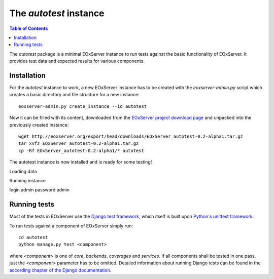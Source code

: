 .. Autotest
  #-----------------------------------------------------------------------------
  # $Id$
  #
  # Project: EOxServer <http://eoxserver.org>
  # Authors: Stephan Krause <stephan.krause@eox.at>
  #          Stephan Meissl <stephan.meissl@eox.at>
  #          Fabian Schindler <fabian.schindler@eox.at>
  #
  #-----------------------------------------------------------------------------
  # Copyright (C) 2011 EOX IT Services GmbH
  #
  # Permission is hereby granted, free of charge, to any person obtaining a copy
  # of this software and associated documentation files (the "Software"), to
  # deal in the Software without restriction, including without limitation the
  # rights to use, copy, modify, merge, publish, distribute, sublicense, and/or
  # sell copies of the Software, and to permit persons to whom the Software is
  # furnished to do so, subject to the following conditions:
  #
  # The above copyright notice and this permission notice shall be included in
  # all copies of this Software or works derived from this Software.
  #
  # THE SOFTWARE IS PROVIDED "AS IS", WITHOUT WARRANTY OF ANY KIND, EXPRESS OR
  # IMPLIED, INCLUDING BUT NOT LIMITED TO THE WARRANTIES OF MERCHANTABILITY,
  # FITNESS FOR A PARTICULAR PURPOSE AND NONINFRINGEMENT. IN NO EVENT SHALL THE
  # AUTHORS OR COPYRIGHT HOLDERS BE LIABLE FOR ANY CLAIM, DAMAGES OR OTHER
  # LIABILITY, WHETHER IN AN ACTION OF CONTRACT, TORT OR OTHERWISE, ARISING 
  # FROM, OUT OF OR IN CONNECTION WITH THE SOFTWARE OR THE USE OR OTHER DEALINGS
  # IN THE SOFTWARE.
  #-----------------------------------------------------------------------------

.. index::
    single: Autotest

.. _Autotest:

The *autotest* instance
=======================

.. contents:: Table of Contents
    :depth: 3
    :backlinks: top

The *autotest* package is a minimal EOxServer instance to run tests against
the basic functionality of EOxServer. It provides test data and expected
results for various components.


Installation
------------

For the *autotest* instance to work, a new EOxServer instance has to be created
with the `eoxserver-admin.py` script which creates a basic directory and file
structure for a new instance:
::

    eoxserver-admin.py create_instance --id autotest

Now it can be filled with its content, downloaded from the `EOxServer project
download page <http://http://eoxserver.org/wiki/Download>`_ and unpacked into
the previously created instance:
::

    wget http://eoxserver.org/export/head/downloads/EOxServer_autotest-0.2-alpha1.tar.gz
    tar xvfz EOxServer_autotest-0.2-alpha1.tar.gz
    cp -Rf EOxServer_autotest-0.2-alpha1/* autotest

The autotest instance is now installed and is ready for some testing!


Loading data

Running instance

login admin password admin


Running tests
-------------

Most of the tests in EOxServer use the `Django test framework
<https://docs.djangoproject.com/en/1.3/topics/testing/>`_, which itself is
built upon `Python's unittest framework
<http://docs.python.org/library/unittest.html>`_.

To run tests against a component of EOxServer simply run:
::

    cd autotest
    python manage.py test <component>

where `<component>` is one of `core`, `backends`, `coverages` and `services`.
If all components shall be tested in one pass, just the `<component>` parameter
has to be omitted. Detailed information about running Django tests can be found
in the `according chapter of the Django documentation
<https://docs.djangoproject.com/en/1.3/topics/testing/#running-tests>`_.






